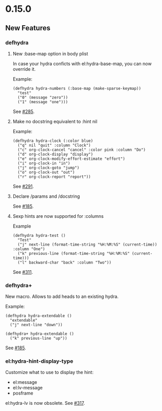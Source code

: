 * 0.15.0
** New Features

*** defhydra

**** New :base-map option in body plist
In case your hydra conficts with el:hydra-base-map, you can now override it.

Example:
#+begin_src elisp
(defhydra hydra-numbers (:base-map (make-sparse-keymap))
  "test"
  ("0" (message "zero"))
  ("1" (message "one")))
#+end_src
See [[https://github.com/abo-abo/hydra/issues/285][#285]].

**** Make no docstring equivalent to :hint nil
Example:
#+begin_src elisp
(defhydra hydra-clock (:color blue)
  ("q" nil "quit" :column "Clock")
  ("c" org-clock-cancel "cancel" :color pink :column "Do")
  ("d" org-clock-display "display")
  ("e" org-clock-modify-effort-estimate "effort")
  ("i" org-clock-in "in")
  ("j" org-clock-goto "jump")
  ("o" org-clock-out "out")
  ("r" org-clock-report "report"))
#+end_src
See [[https://github.com/abo-abo/hydra/issues/291][#291]].

**** Declare /params and /docstring
See [[https://github.com/abo-abo/hydra/issues/185][#185]].

**** Sexp hints are now supported for :columns
Example
#+begin_src elisp
(defhydra hydra-test ()
  "Test"
  ("j" next-line (format-time-string "%H:%M:%S" (current-time)) :column "One")
  ("k" previous-line (format-time-string "%H:%M:%S" (current-time)))
  ("l" backward-char "back" :column "Two"))
#+end_src
See [[https://github.com/abo-abo/hydra/issues/311][#311]].


*** defhydra+
New macro. Allows to add heads to an existing hydra.

Example:
#+begin_src elisp
(defhydra hydra-extendable ()
  "extendable"
  ("j" next-line "down"))

(defhydra+ hydra-extendable ()
  ("k" previous-line "up"))
#+end_src
See [[https://github.com/abo-abo/hydra/issues/185][#185]].

*** el:hydra-hint-display-type
Customize what to use to display the hint:
- el:message
- el:lv-message
- posframe

el:hydra-lv is now obsolete.
See [[https://github.com/abo-abo/hydra/issues/317][#317]].
